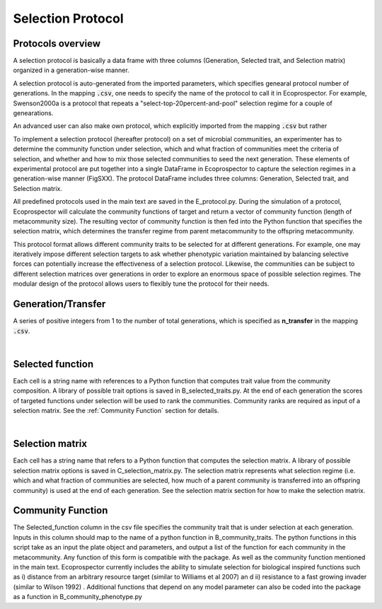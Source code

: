 Selection Protocol
==================

Protocols overview
------------------

A selection protocol is basically a data frame with three columns (Generation, Selected trait, and Selection matrix) organized in a generation-wise manner.

A selection protocol is auto-generated from the imported parameters, which specifies genearal protocol number of generations. In the mapping :code:`.csv`, one needs to specify the name of the protocol to call it in Ecoprospector. For example, Swenson2000a is a protocol that repeats a "select-top-20percent-and-pool" selection regime for a couple of genearations. 

An advanced user can also make own protocol, which explicitly imported from the mapping :code:`.csv` but rather

To implement a selection protocol (hereafter protocol) on a set of microbial communities, an experimenter has to determine the community function under selection, which and what fraction of communities meet the criteria of selection, and whether and how to mix those selected communities to seed the next generation. These elements of experimental protocol are put together into a single DataFrame in Ecoprospector to capture the selection regimes in a generation-wise manner (FigSXX). The protocol DataFrame includes three columns: Generation, Selected trait, and Selection matrix.

All predefined protocols used in the main text are saved in the E_protocol.py. During the simulation of a protocol, Ecoprospector will calculate the community functions of target and return a vector of community function (length of metacommunity size). The resulting vector of community function is then fed into the Python function that specifies the selection matrix, which determines the transfer regime from parent metacommunity to the offspring metacommunity.

This protocol format allows different community traits to be selected for at different generations. For example, one may iteratively impose different selection targets to ask whether phenotypic variation maintained by balancing selective forces can potentially increase the effectiveness of a selection protocol. Likewise, the communities can be subject to different selection matrices over generations in order to explore an enormous space of possible selection regimes. The modular design of the protocol allows users to flexibly tune the protocol for their needs.


Generation/Transfer
---------------------

A series of positive integers from 1 to the number of total generations, which is specified as **n_transfer** in the mapping :code:`.csv`. 

|

Selected function
------------------

Each cell is a string name with references to a Python function that computes trait value from the community composition. A library of possible trait options is saved in B_selected_traits.py. At the end of each generation the scores of targeted functions under selection will be used to rank the communities. Community ranks are required as input of a selection matrix. See the :ref:`Community Function` section for details.

|

Selection matrix
----------------

Each cell has a string name that refers to a Python function that computes the selection matrix. A library of possible selection matrix options is saved in C_selection_matrix.py. The selection matrix represents what selection regime (i.e. which and what fraction of communities are selected, how much of a parent community is transferred into an offspring community) is used at the end of each generation. See the selection matrix section for how to make the selection matrix.






Community Function
--------------------------------

The Selected_function column in the csv file specifies the community trait that is under selection at each generation. Inputs in this column should map to the name of a python function in B_community_traits. The python functions in this script take as an input the plate object and parameters, and output a list of the function for each community in the metacommunity.  Any function of this form is compatible with the package. As well as the community function mentioned in the main text. Ecoprospector  currently includes the ability to simulate selection for biological inspired  functions such as i) distance from an arbitrary resource target (similar to Williams et al 2007) an	d ii) resistance to a fast growing invader (similar to Wilson 1992) . Additional functions that depend on any model parameter can also be coded  into the package as a function in B_community_phenotype.py
